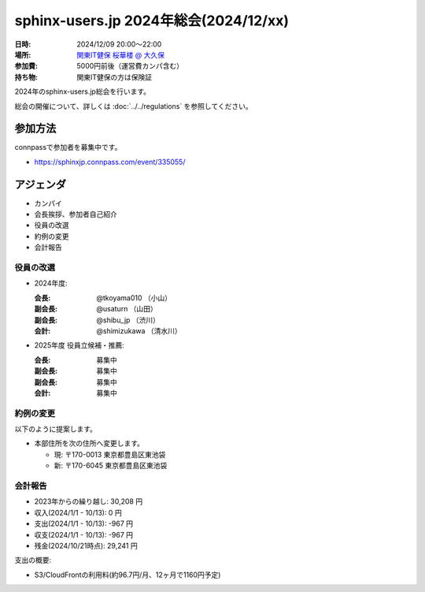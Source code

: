========================================
sphinx-users.jp 2024年総会(2024/12/xx)
========================================

:日時: 2024/12/09 20:00～22:00
:場所: `関東IT健保 桜華楼 @ 大久保`__
:参加費: 5000円前後（運営費カンパ含む）
:持ち物: 関東IT健保の方は保険証

.. __: https://www.its-kenpo.or.jp/fuzoku/restaurant/oukarou/index.html

2024年のsphinx-users.jp総会を行います。

総会の開催について、詳しくは :doc:`../../regulations` を参照してください。

参加方法
=========

connpassで参加者を募集中です。

* https://sphinxjp.connpass.com/event/335055/

.. Slackで日程を調整し、connpassで参加者を募集しました。

アジェンダ
==========

* カンパイ
* 会長挨拶、参加者自己紹介
* 役員の改選
* 約例の変更
* 会計報告

.. 総会の様子
.. ==========
..
.. 議事進行
.. ---------
..
.. * カンパイ
.. * 会長挨拶、参加者自己紹介
.. * 役員の改選
.. * 約例の変更
.. * 会計報告
.. * 今年やったこと、来年やりたいこと
..
.. 会長挨拶、参加者自己紹介
.. ---------------------------------
..
.. @tkoyama010: （会長挨拶）
..
.. @usaturn: （副会長）
..
.. @shimizukawa: （副会長）
..

役員の改選
----------

* 2024年度:

  :会長: @tkoyama010 （小山）
  :副会長: @usaturn （山田）
  :副会長: @shibu_jp （渋川）
  :会計: @shimizukawa （清水川）

* 2025年度 役員立候補・推薦:

  :会長: 募集中
  :副会長: 募集中
  :副会長: 募集中
  :会計: 募集中

.. * 決定:
..
..   :会長: @usaturn
..   :副会長: @usaturn
..   :副会長: @usaturn
..   :会計: @shimizukawa


約例の変更
----------

以下のように提案します。

* 本部住所を次の住所へ変更します。

  * 現: 〒170-0013 東京都豊島区東池袋
  * 新: 〒170-6045 東京都豊島区東池袋

.. * 満場一致で可決しました

会計報告
--------

* 2023年からの繰り越し: 30,208 円
* 収入(2024/1/1 - 10/13): 0 円
* 支出(2024/1/1 - 10/13): -967 円
* 収支(2024/1/1 - 10/13): -967 円
* 残金(2024/10/21時点): 29,241 円

支出の概要:

* S3/CloudFrontの利用料(約96.7円/月、12ヶ月で1160円予定)

.. 本日(12/16)の寄付額は、x,xxx円 でした。
..
.. 収支詳細
.. ----------------
..
.. .. list-table::
..    :header-rows: 1
..
..    - *
..      * 収入
..      * 支出
..
..    - * 2021年から繰り越し
..      * 13,487
..      *
..
..
..    - * 2024/01/02  sphinx-users.jp AWSレンタル 2021年12月
..      *
..      * 74
..
..    - * 2024/02/03  sphinx-users.jp AWSレンタル 2022年1月
..      *
..      * 74
..
..    - * 2024/03/03  sphinx-users.jp AWSレンタル 2022年2月
..      *
..      * 75
..
..    - * 2024/04/03  sphinx-users.jp AWSレンタル 2022年3月
..      *
..      * 80
..
..    - * 2024/05/03  sphinx-users.jp AWSレンタル 2022年4月
..      *
..      * 84
..
..    - * 2024/06/02  sphinx-users.jp AWSレンタル 2022年5月
..      *
..      * 84
..
..    - * 2024/07/03  sphinx-users.jp AWSレンタル 2022年6月
..      *
..      * 87
..
..    - * 2024/08/02  sphinx-users.jp AWSレンタル 2022年7月
..      *
..      * 85
..
..    - * 2024/09/03  sphinx-users.jp AWSレンタル 2022年8月
..      *
..      * 87
..
..    - * 2024/10/03  sphinx-users.jp AWSレンタル 2022年9月
..      *
..      * 93
..
..    - * 2024/11/03  sphinx-users.jp AWSレンタル 2022年10月
..      *
..      * 95
..
..    - * 2024/12/03  sphinx-users.jp AWSレンタル 2022年11月
..      *
..      *
..
..    - * 2024/12/16  sphinx-users.jp 総会 会員寄付
..      * x,xxxx
..      *
..
..    - * 2024 累計
..      * x,xxx
..      * x,xxx
..
..    - * 2025年への繰り越し(予定)
..      * xx,xxx
..      *
..
.. 今年やったこと、来年やりたいこと
.. ----------------------------------------
..
.. 雑談
.. -----------------
..
.. 会場の様子
.. -----------
..
.. .. figure:: attendees.*
..    :width: 80%
..
..    参加者のみなさん
..
..
.. その他の写真はこちら
..
.. .. raw:: html
..
..    <iframe style="position: relative; top: 0; left: 0; width: 100%; height: 100%;" src="https://flickrembed.com/cms_embed.php?source=flickr&layout=fixed&input=www.flickr.com/photos/shimizukawa/sets/72157702819306851&sort=0&by=album&width=800&height=500&theme=default&scale=fill&speed=3000&limit=10&skin=default&autoplay=true" scrolling="no" frameborder="0" allowFullScreen="true" webkitallowfullscreen="true" mozallowfullscreen="true"><p><a  href="https://s3.amazonaws.com/tui-discount-codes/index.html">https://s3.amazonaws.com/tui-discount-codes/index.html</a></p><small>Powered by <a href="https://flickrembed.com">flickr embed</a>.</small></iframe><script type="text/javascript">function showpics(){var a=$("#box").val();$.getJSON("http://api.flickr.com/services/feeds/photos_public.gne?tags="+a+"&tagmode=any&format=json&jsoncallback=?",function(a){$("#images").hide().html(a).fadeIn("fast"),$.each(a.items,function(a,e){$("<img/>").attr("src",e.media.m).appendTo("#images")})})}</script>
